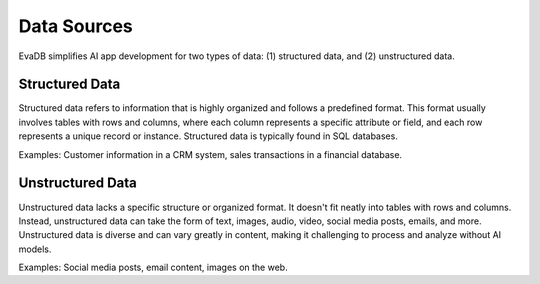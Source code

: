 .. _data sources:

Data Sources
============================

EvaDB simplifies AI app development for two types of data: (1) structured data, and (2) unstructured data.

Structured Data
---------------

Structured data refers to information that is highly organized and follows a predefined format. This format usually involves tables with rows and columns, where each column represents a specific attribute or field, and each row represents a unique record or instance. Structured data is typically found in SQL databases.

Examples: Customer information in a CRM system, sales transactions in a financial database.

Unstructured Data
---------------

Unstructured data lacks a specific structure or organized format. It doesn't fit neatly into tables with rows and columns. Instead, unstructured data can take the form of text, images, audio, video, social media posts, emails, and more. Unstructured data is diverse and can vary greatly in content, making it  challenging to process and analyze without AI models.

Examples: Social media posts, email content, images on the web.